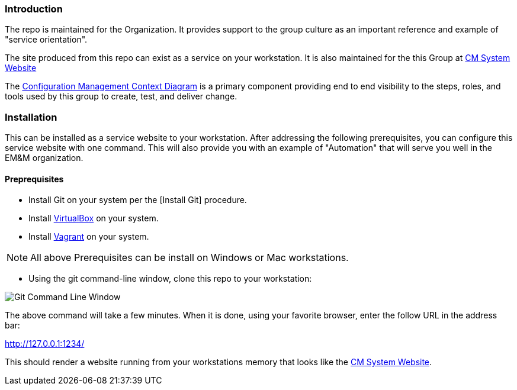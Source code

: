 === Introduction

The repo is maintained for the Organization. It provides support to the group culture as an important reference and example of "service orientation".

The site produced from this repo can exist as a service on your workstation. It is also maintained for the this Group at http://www.internal-CM.net/[CM System Website]

The https://gothub.com/cmguy/CM-Plan-Site/teamTools/EMM-CM-ContextDiagram.pdf[Configuration Management Context Diagram] is a primary component providing end to end visibility to the steps, roles, and tools used by this group to create, test, and deliver change. 

=== Installation

This can be installed as a service website to your workstation. After addressing the following prerequisites, you can configure this service website with one command. This will also provide you with an example of "Automation" that will serve you well in the EM&M organization.

==== Preprequisites
* Install Git on your system per the [Install Git] procedure.
* Install https://www.virtualbox.org/[VirtualBox] on your system.
* Install https://www.vagrantup.com/[Vagrant] on your system.

[NOTE]
====
All above Prerequisites can be install on Windows or Mac workstations.
====

* Using the git command-line window, clone this repo to your workstation:

image::app/site/basis/images/repo-clone.png[Git Command Line Window]



The above command will take a few minutes. When it is done, using your favorite browser, enter the follow URL in the address bar:

http://127.0.0.1:1234/

This should render a website running from your workstations memory that looks like the http://www.internal-CM.net/[CM System Website].
